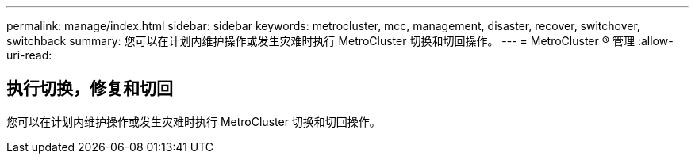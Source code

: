 ---
permalink: manage/index.html 
sidebar: sidebar 
keywords: metrocluster, mcc, management, disaster, recover, switchover, switchback 
summary: 您可以在计划内维护操作或发生灾难时执行 MetroCluster 切换和切回操作。 
---
= MetroCluster ® 管理
:allow-uri-read: 




== 执行切换，修复和切回

[role="lead"]
您可以在计划内维护操作或发生灾难时执行 MetroCluster 切换和切回操作。
